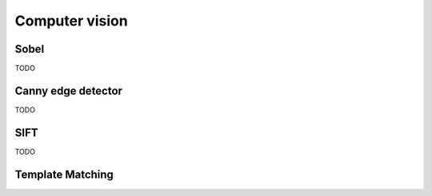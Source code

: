 Computer vision
===============

Sobel
-----

TODO

Canny edge detector
-------------------

TODO

SIFT
----

TODO

Template Matching
-----------------